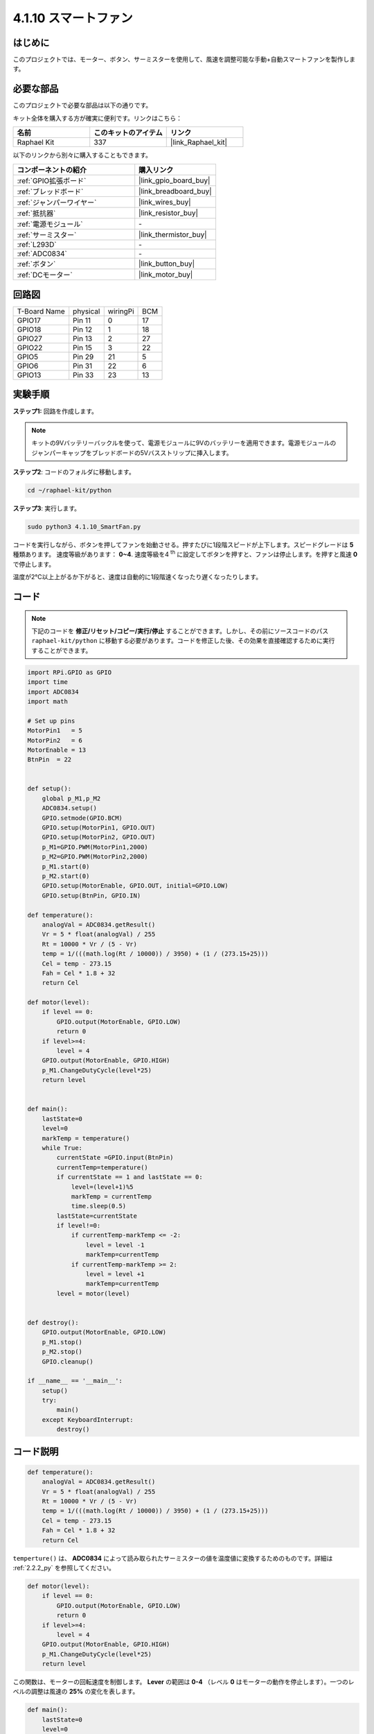 .. _4.1.10_py:

4.1.10 スマートファン
=========================

はじめに
-----------------

このプロジェクトでは、モーター、ボタン、サーミスターを使用して、風速を調整可能な手動+自動スマートファンを製作します。

必要な部品
------------------------------

このプロジェクトで必要な部品は以下の通りです。

.. image:: ../img/list_Smart_Fan.png
    :align: center

キット全体を購入する方が確実に便利です。リンクはこちら：

.. list-table::
    :widths: 20 20 20
    :header-rows: 1

    *   - 名前
        - このキットのアイテム
        - リンク
    *   - Raphael Kit
        - 337
        - |link_Raphael_kit|

以下のリンクから別々に購入することもできます。

.. list-table::
    :widths: 30 20
    :header-rows: 1

    *   - コンポーネントの紹介
        - 購入リンク

    *   - :ref:`GPIO拡張ボード`
        - |link_gpio_board_buy|
    *   - :ref:`ブレッドボード`
        - |link_breadboard_buy|
    *   - :ref:`ジャンパーワイヤー`
        - |link_wires_buy|
    *   - :ref:`抵抗器`
        - |link_resistor_buy|
    *   - :ref:`電源モジュール`
        - \-
    *   - :ref:`サーミスター`
        - |link_thermistor_buy|
    *   - :ref:`L293D`
        - \-
    *   - :ref:`ADC0834`
        - \-
    *   - :ref:`ボタン`
        - |link_button_buy|
    *   - :ref:`DCモーター`
        - |link_motor_buy|

回路図
------------------------

============ ======== ======== ===
T-Board Name physical wiringPi BCM
GPIO17       Pin 11   0        17
GPIO18       Pin 12   1        18
GPIO27       Pin 13   2        27
GPIO22       Pin 15   3        22
GPIO5        Pin 29   21       5
GPIO6        Pin 31   22       6
GPIO13       Pin 33   23       13
============ ======== ======== ===

.. image:: ../img/Schematic_three_one4.png
   :align: center

実験手順
-----------------------------

**ステップ1:** 回路を作成します。

.. image:: ../img/image245.png

.. note::
    キットの9Vバッテリーバックルを使って、電源モジュールに9Vのバッテリーを適用できます。電源モジュールのジャンパーキャップをブレッドボードの5Vバスストリップに挿入します。

.. image:: ../img/image118.jpeg
   :align: center

**ステップ2**: コードのフォルダに移動します。

.. raw:: html

   <run></run>

.. code-block:: 

    cd ~/raphael-kit/python

**ステップ3**: 実行します。

.. raw:: html

   <run></run>

.. code-block::

    sudo python3 4.1.10_SmartFan.py

コードを実行しながら、ボタンを押してファンを始動させる。押すたびに1段階スピードが上下します。スピードグレードは **5** 種類あります。
速度等級があります： **0~4**. 速度等級を4 :sup:`th` に設定してボタンを押すと、ファンは停止します。を押すと風速 **0** で停止します。

温度が2℃以上上がるか下がると、速度は自動的に1段階速くなったり遅くなったりします。

コード
--------

.. note::
    下記のコードを **修正/リセット/コピー/実行/停止** することができます。しかし、その前にソースコードのパス ``raphael-kit/python`` に移動する必要があります。コードを修正した後、その効果を直接確認するために実行することができます。

.. raw:: html

    <run></run>

.. code-block:: python

    import RPi.GPIO as GPIO
    import time
    import ADC0834
    import math

    # Set up pins
    MotorPin1   = 5
    MotorPin2   = 6
    MotorEnable = 13
    BtnPin  = 22


    def setup():
        global p_M1,p_M2
        ADC0834.setup()
        GPIO.setmode(GPIO.BCM)
        GPIO.setup(MotorPin1, GPIO.OUT)
        GPIO.setup(MotorPin2, GPIO.OUT)
        p_M1=GPIO.PWM(MotorPin1,2000)
        p_M2=GPIO.PWM(MotorPin2,2000)
        p_M1.start(0)
        p_M2.start(0)
        GPIO.setup(MotorEnable, GPIO.OUT, initial=GPIO.LOW)
        GPIO.setup(BtnPin, GPIO.IN)

    def temperature():
        analogVal = ADC0834.getResult()
        Vr = 5 * float(analogVal) / 255
        Rt = 10000 * Vr / (5 - Vr)
        temp = 1/(((math.log(Rt / 10000)) / 3950) + (1 / (273.15+25)))
        Cel = temp - 273.15
        Fah = Cel * 1.8 + 32
        return Cel

    def motor(level):
        if level == 0:
            GPIO.output(MotorEnable, GPIO.LOW)
            return 0
        if level>=4:
            level = 4
        GPIO.output(MotorEnable, GPIO.HIGH)
        p_M1.ChangeDutyCycle(level*25)
        return level


    def main():
        lastState=0
        level=0
        markTemp = temperature()
        while True:
            currentState =GPIO.input(BtnPin)
            currentTemp=temperature()
            if currentState == 1 and lastState == 0:
                level=(level+1)%5
                markTemp = currentTemp
                time.sleep(0.5)
            lastState=currentState
            if level!=0:
                if currentTemp-markTemp <= -2:
                    level = level -1
                    markTemp=currentTemp            
                if currentTemp-markTemp >= 2:
                    level = level +1
                    markTemp=currentTemp             
            level = motor(level)
            

    def destroy():
        GPIO.output(MotorEnable, GPIO.LOW)
        p_M1.stop()
        p_M2.stop()
        GPIO.cleanup()    

    if __name__ == '__main__':
        setup()
        try:
            main()
        except KeyboardInterrupt:
            destroy()


コード説明
---------------------

.. code-block:: python

    def temperature():
        analogVal = ADC0834.getResult()
        Vr = 5 * float(analogVal) / 255
        Rt = 10000 * Vr / (5 - Vr)
        temp = 1/(((math.log(Rt / 10000)) / 3950) + (1 / (273.15+25)))
        Cel = temp - 273.15
        Fah = Cel * 1.8 + 32
        return Cel

``temperture()`` は、 **ADC0834** によって読み取られたサーミスターの値を温度値に変換するためのものです。詳細は :ref:`2.2.2_py` を参照してください。

.. code-block:: python

    def motor(level):
        if level == 0:
            GPIO.output(MotorEnable, GPIO.LOW)
            return 0
        if level>=4:
            level = 4
        GPIO.output(MotorEnable, GPIO.HIGH)
        p_M1.ChangeDutyCycle(level*25)
        return level

この関数は、モーターの回転速度を制御します。 **Lever** の範囲は **0-4** （レベル **0** はモーターの動作を停止します）。一つのレベルの調整は風速の **25%** の変化を表します。

.. code-block:: python

    def main():
        lastState=0
        level=0
        markTemp = temperature()
        while True:
            currentState =GPIO.input(BtnPin)
            currentTemp=temperature()
            if currentState == 1 and lastState == 0:
                level=(level+1)%5
                markTemp = currentTemp
                time.sleep(0.5)
            lastState=currentState
            if level!=0:
                if currentTemp-markTemp <= -2:
                    level = level -1
                    markTemp=currentTemp            
                if currentTemp-markTemp >= 2:
                    level = level +1
                    markTemp=currentTemp             
            level = motor(level)

関数 **main()** は、以下に示すプログラムの全体的なプロセスを含みます：

1) ボタンの状態と現在の温度を常に読み取ります。

2) ボタンを押すたびにlevelを **+1** し、同時に温度が更新されます。 **Level** の範囲は **1~4** です。

3) ファンが動作しているとき（レベルが **0** でない場合）、温度は検出されます。 **2℃+** の変化でレベルが上下します。

4) モーターは **Level** に合わせて回転速度を変更します。

現象の画像
------------------------

.. image:: ../img/image246.png
   :align: center